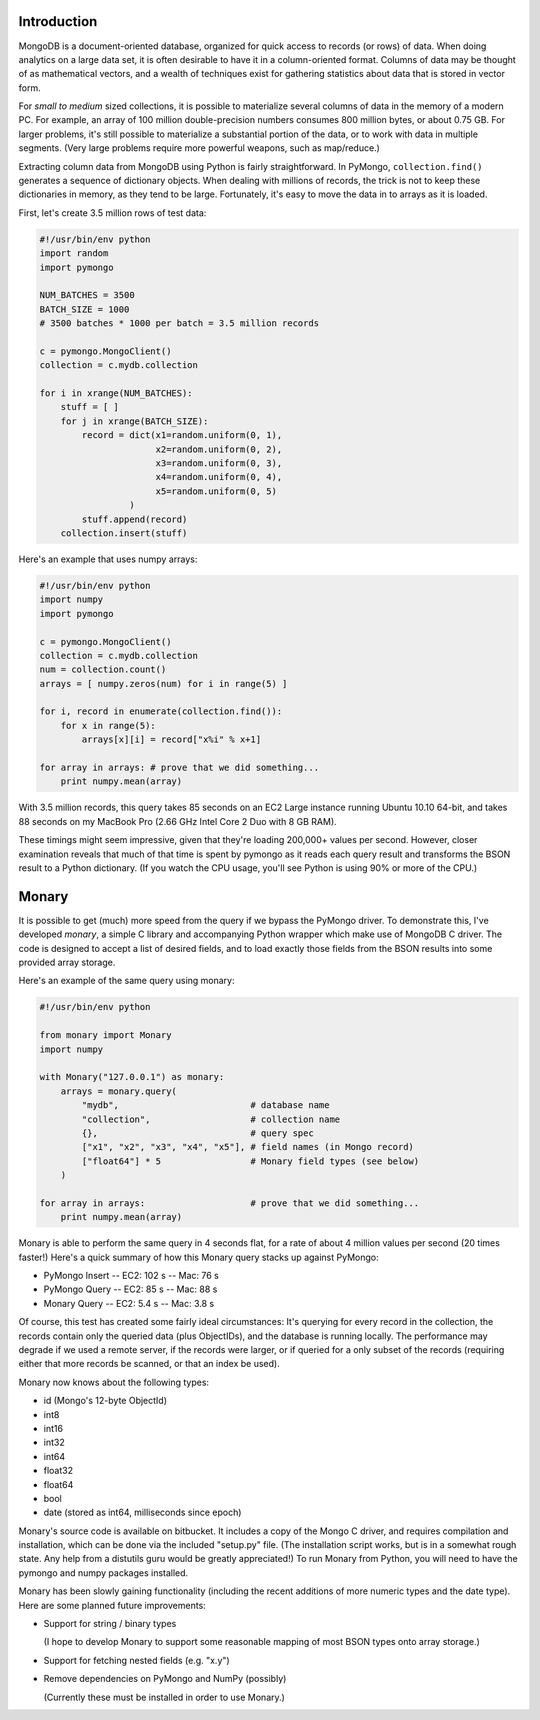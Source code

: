 Introduction
============

MongoDB is a document-oriented database, organized for quick access to records
(or rows) of data.  When doing analytics on a large data set, it is often
desirable to have it in a column-oriented format.  Columns of data may be
thought of as mathematical vectors, and a wealth of techniques exist for
gathering statistics about data that is stored in vector form.

For *small to medium* sized collections, it is possible to materialize several
columns of data in the memory of a modern PC.  For example, an array of 100
million double-precision numbers consumes 800 million bytes, or about 0.75 GB.
For larger problems, it's still possible to materialize a substantial portion
of the data, or to work with data in multiple segments.  (Very large problems
require more powerful weapons, such as map/reduce.)

Extracting column data from MongoDB using Python is fairly straightforward.  In
PyMongo, ``collection.find()`` generates a sequence of dictionary objects.
When dealing with millions of records, the trick is not to keep these
dictionaries in memory, as they tend to be large.  Fortunately, it's easy to
move the data in to arrays as it is loaded.

First, let's create 3.5 million rows of test data:

.. code-block:: python

    #!/usr/bin/env python
    import random
    import pymongo

    NUM_BATCHES = 3500
    BATCH_SIZE = 1000
    # 3500 batches * 1000 per batch = 3.5 million records

    c = pymongo.MongoClient()
    collection = c.mydb.collection

    for i in xrange(NUM_BATCHES):
        stuff = [ ]
        for j in xrange(BATCH_SIZE):
            record = dict(x1=random.uniform(0, 1),
                          x2=random.uniform(0, 2),
                          x3=random.uniform(0, 3),
                          x4=random.uniform(0, 4),
                          x5=random.uniform(0, 5)
                     )
            stuff.append(record)
        collection.insert(stuff)

Here's an example that uses numpy arrays:

.. code-block:: python

    #!/usr/bin/env python
    import numpy
    import pymongo

    c = pymongo.MongoClient()
    collection = c.mydb.collection
    num = collection.count()
    arrays = [ numpy.zeros(num) for i in range(5) ]

    for i, record in enumerate(collection.find()):
        for x in range(5):
            arrays[x][i] = record["x%i" % x+1]

    for array in arrays: # prove that we did something...
        print numpy.mean(array)

With 3.5 million records, this query takes 85 seconds on an EC2 Large instance
running Ubuntu 10.10 64-bit, and takes 88 seconds on my MacBook Pro (2.66 GHz
Intel Core 2 Duo with 8 GB RAM).

These timings might seem impressive, given that they're loading 200,000+ values
per second.  However, closer examination reveals that much of that time is
spent by pymongo as it reads each query result and transforms the BSON result
to a Python dictionary.  (If you watch the CPU usage, you'll see Python is
using 90% or more of the CPU.)

Monary
======

It is possible to get (much) more speed from the query if we bypass the PyMongo
driver.  To demonstrate this, I've developed *monary*, a simple C library and
accompanying Python wrapper which make use of MongoDB C driver.  The code is
designed to accept a list of desired fields, and to load exactly those fields
from the BSON results into some provided array storage.

Here's an example of the same query using monary:

.. code-block:: python

    #!/usr/bin/env python

    from monary import Monary
    import numpy

    with Monary("127.0.0.1") as monary:
        arrays = monary.query(
            "mydb",                         # database name
            "collection",                   # collection name
            {},                             # query spec
            ["x1", "x2", "x3", "x4", "x5"], # field names (in Mongo record)
            ["float64"] * 5                 # Monary field types (see below)
        )

    for array in arrays:                    # prove that we did something...
        print numpy.mean(array)

Monary is able to perform the same query in 4 seconds flat, for a rate of about
4 million values per second (20 times faster!)  Here's a quick summary of how
this Monary query stacks up against PyMongo:

* PyMongo Insert -- EC2: 102 s -- Mac: 76 s
* PyMongo Query -- EC2: 85 s -- Mac: 88 s
* Monary Query -- EC2: 5.4 s -- Mac: 3.8 s

Of course, this test has created some fairly ideal circumstances:  It's
querying for every record in the collection, the records contain only the
queried data (plus ObjectIDs), and the database is running locally.  The
performance may degrade if we used a remote server, if the records were larger,
or if queried for a only subset of the records (requiring either that more
records be scanned, or that an index be used).

Monary now knows about the following types:

* id (Mongo's 12-byte ObjectId)
* int8
* int16
* int32
* int64
* float32
* float64
* bool
* date (stored as int64, milliseconds since epoch)

Monary's source code is available on bitbucket.  It includes a copy of the
Mongo C driver, and requires compilation and installation, which can be done
via the included "setup.py" file.  (The installation script works, but is in a
somewhat rough state.  Any help from a distutils guru would be greatly
appreciated!)  To run Monary from Python, you will need to have the pymongo and
numpy packages installed.

Monary has been slowly gaining functionality (including the recent additions of
more numeric types and the date type). Here are some planned future
improvements:

* Support for string / binary types
 
  (I hope to develop Monary to support some reasonable mapping of most BSON
  types onto array storage.)

* Support for fetching nested fields (e.g. "x.y")

* Remove dependencies on PyMongo and NumPy (possibly)

  (Currently these must be installed in order to use Monary.)
